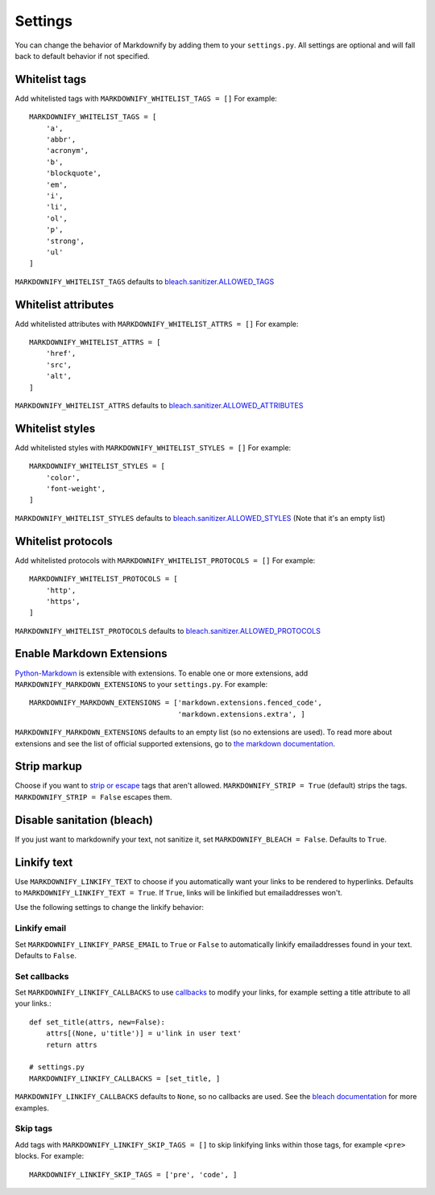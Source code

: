 Settings
========

You can change the behavior of Markdownify by adding them to your ``settings.py``. All settings are optional and will
fall back to default behavior if not specified.

Whitelist tags
--------------
Add whitelisted tags with ``MARKDOWNIFY_WHITELIST_TAGS = []``
For example::

  MARKDOWNIFY_WHITELIST_TAGS = [
      'a',
      'abbr',
      'acronym',
      'b',
      'blockquote',
      'em',
      'i',
      'li',
      'ol',
      'p',
      'strong',
      'ul'
  ]

``MARKDOWNIFY_WHITELIST_TAGS`` defaults to `bleach.sanitizer.ALLOWED_TAGS <https://bleach.readthedocs.io/en/latest/clean.html#allowed-tags-tags>`_

Whitelist attributes
--------------------
Add whitelisted attributes with ``MARKDOWNIFY_WHITELIST_ATTRS = []``
For example::

    MARKDOWNIFY_WHITELIST_ATTRS = [
        'href',
        'src',
        'alt',
    ]


``MARKDOWNIFY_WHITELIST_ATTRS`` defaults to `bleach.sanitizer.ALLOWED_ATTRIBUTES <https://bleach.readthedocs.io/en/latest/clean.html#allowed-attributes-attributes>`_

Whitelist styles
----------------
Add whitelisted styles with ``MARKDOWNIFY_WHITELIST_STYLES = []``
For example::

    MARKDOWNIFY_WHITELIST_STYLES = [
        'color',
        'font-weight',
    ]

``MARKDOWNIFY_WHITELIST_STYLES`` defaults to `bleach.sanitizer.ALLOWED_STYLES <https://bleach.readthedocs.io/en/latest/clean.html#allowed-styles-styles>`_ (Note that it's an empty list)

Whitelist protocols
-------------------
Add whitelisted protocols with ``MARKDOWNIFY_WHITELIST_PROTOCOLS = []``
For example::

    MARKDOWNIFY_WHITELIST_PROTOCOLS = [
        'http',
        'https',
    ]

``MARKDOWNIFY_WHITELIST_PROTOCOLS`` defaults to `bleach.sanitizer.ALLOWED_PROTOCOLS <https://bleach.readthedocs.io/en/latest/clean.html#allowed-protocols-protocols>`_


Enable Markdown Extensions
--------------------------
`Python-Markdown <https://python-markdown.github.io/>`_ is extensible with extensions. To enable one or more extensions,
add ``MARKDOWNIFY_MARKDOWN_EXTENSIONS`` to your ``settings.py``.
For example::

  MARKDOWNIFY_MARKDOWN_EXTENSIONS = ['markdown.extensions.fenced_code',
                                     'markdown.extensions.extra', ]

``MARKDOWNIFY_MARKDOWN_EXTENSIONS`` defaults to an empty list (so no extensions are used).
To read more about extensions and see the list of official supported extensions,
go to `the markdown documentation <https://python-markdown.github.io/extensions/>`_.


Strip markup
------------
Choose if you want to `strip or escape <http://pythonhosted.org/bleach/clean.html#stripping-markup-strip>`_ tags that aren't allowed.
``MARKDOWNIFY_STRIP = True`` (default) strips the tags.
``MARKDOWNIFY_STRIP = False`` escapes them.


Disable sanitation (bleach)
---------------------------
If you just want to markdownify your text, not sanitize it, set ``MARKDOWNIFY_BLEACH = False``. Defaults to ``True``.

Linkify text
------------
Use ``MARKDOWNIFY_LINKIFY_TEXT`` to choose if you automatically want your links to be rendered to hyperlinks. Defaults to ``MARKDOWNIFY_LINKIFY_TEXT = True``. If ``True``, links will be linkified but emailaddresses won't.

Use the following settings to change the linkify behavior:

Linkify email
^^^^^^^^^^^^^^
Set ``MARKDOWNIFY_LINKIFY_PARSE_EMAIL`` to ``True`` or ``False`` to automatically linkify emailaddresses found in your
text. Defaults to ``False``.

Set callbacks
^^^^^^^^^^^^^
Set ``MARKDOWNIFY_LINKIFY_CALLBACKS`` to use `callbacks <http://pythonhosted.org/bleach/linkify.html#callbacks-for-adjusting-attributes-callbacks>`_ to modify your links,
for example setting a title attribute to all your links.::

  def set_title(attrs, new=False):
      attrs[(None, u'title')] = u'link in user text'
      return attrs

  # settings.py
  MARKDOWNIFY_LINKIFY_CALLBACKS = [set_title, ]

``MARKDOWNIFY_LINKIFY_CALLBACKS`` defaults to ``None``, so no callbacks are used. See the `bleach documentation <http://pythonhosted.org/bleach/linkify.html#callbacks-for-adjusting-attributes-callbacks>`_ for more examples.

Skip tags
^^^^^^^^^
Add tags with ``MARKDOWNIFY_LINKIFY_SKIP_TAGS = []`` to skip linkifying links within those tags, for example ``<pre>``
blocks.
For example::

  MARKDOWNIFY_LINKIFY_SKIP_TAGS = ['pre', 'code', ]

